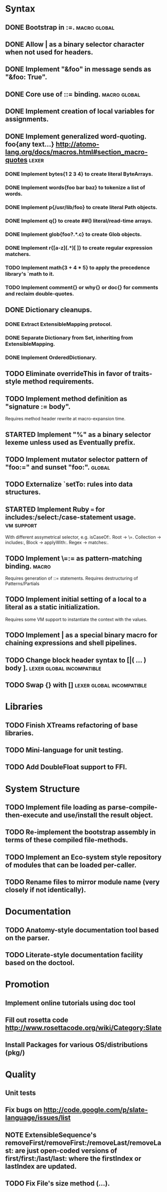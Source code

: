 * Syntax
** DONE Bootstrap in :=.                                          :macro:global:
** DONE Allow | as a binary selector character when not used for headers.
** DONE Implement "&foo" in message sends as "&foo: True".
** DONE Core use of ::= binding.                                  :macro:global:
** DONE Implement creation of local variables for assignments.
** DONE Implement generalized word-quoting. foo{any text...} http://atomo-lang.org/docs/macros.html#section_macro-quotes :lexer:
*** DONE Implement bytes{1 2 3 4} to create literal ByteArrays.
*** DONE Implement words{foo bar baz} to tokenize a list of words.
*** DONE Implement p{/usr/lib/foo} to create literal Path objects.
*** DONE Implement q{} to create ##() literal/read-time arrays.
*** DONE Implement glob{foo?.*.c} to create Glob objects.
*** DONE Implement r{[a-z](.*)[ ]} to create regular expression matchers.
*** TODO Implement math{3 + 4 * 5} to apply the precedence library's `math to it.
*** TODO Implement comment{} or why{} or doc{} for comments and reclaim double-quotes.
** DONE Dictionary cleanups.
*** DONE Extract ExtensibleMapping protocol.
*** DONE Separate Dictionary from Set, inheriting from ExtensibleMapping.
*** DONE Implement OrderedDictionary.
** TODO Eliminate overrideThis in favor of traits-style method requirements.
** TODO Implement method definition as "signature := body".
   Requires method header rewrite at macro-expansion time.
** STARTED Implement "%" as a binary selector lexeme unless used as Eventually prefix.
** TODO Implement mutator selector pattern of "foo:=" and sunset "foo:". :global:
** TODO Externalize `setTo: rules into data structures.
** STARTED Implement Ruby === for includes:/select:/case-statement usage. :vm:support:
   With different assymetrical selector, e.g. isCaseOf:.
   Root -> \=. Collection -> includes:, Block -> applyWith:. Regex -> matches:.
** TODO Implement \=:= as pattern-matching binding.                      :macro:
   Requires generation of ::= statements.
   Requires destructuring of Patterns/Partials
** TODO Implement initial setting of a local to a literal as a static initialization.
   Requires some VM support to instantiate the context with the values.
** TODO Implement | as a special binary macro for chaining expressions and shell pipelines.
** TODO Change block header syntax to [|( ... ) body ]. :lexer:global:incompatible:
** TODO Swap {} with []                              :lexer:global:incompatible:
* Libraries
** TODO Finish XTreams refactoring of base libraries.
** TODO Mini-language for unit testing.
** TODO Add DoubleFloat support to FFI.
* System Structure
** TODO Implement file loading as parse-compile-then-execute and use/install the result object.
** TODO Re-implement the bootstrap assembly in terms of these compiled file-methods.
** TODO Implement an Eco-system style repository of modules that can be loaded per-caller.
** TODO Rename files to mirror module name (very closely if not identically).
* Documentation
** TODO Anatomy-style documentation tool based on the parser.
** TODO Literate-style documentation facility based on the doctool.
* Promotion
** Implement online tutorials using doc tool
** Fill out rosetta code http://www.rosettacode.org/wiki/Category:Slate
** Install Packages for various OS/distributions (pkg/)
* Quality
** Unit tests
** Fix bugs on http://code.google.com/p/slate-language/issues/list
** NOTE ExtensibleSequence's removeFirst/removeFirst:/removeLast/removeLast: are just open-coded versions of first/first:/last/last: where the firstIndex or lastIndex are updated.
** TODO Fix File's size method (...).

